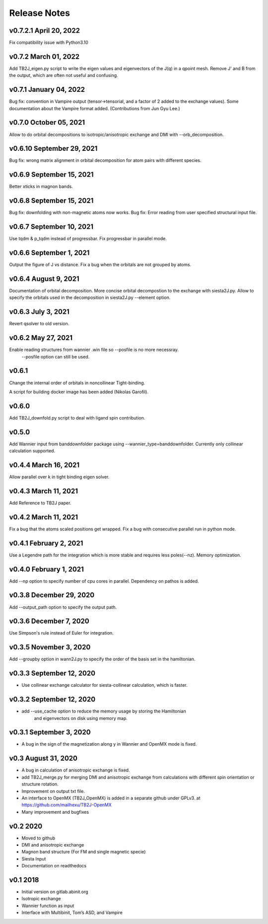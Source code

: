 Release Notes
===============

v0.7.2.1 April 20, 2022
---------------------------------------
Fix compatibility issue with Python3.10

v0.7.2 March 01, 2022
--------------------------------
Add TB2J_eigen.py script to write the eigen values and eigenvectors of the J(q) in a qpoint mesh.
Remove J' and B from the output, which are often not useful and confusing. 

v0.7.1 January 04, 2022
--------------------------------
Bug fix: convention in Vampire output (tensor->tensorial, and a factor of 2 added to the exchange values).
Some documentation about the Vampire format added.
(Contributions from Jun Gyu Lee.)

v0.7.0 October 05, 2021
--------------------------------
Allow to do orbital decompositions to isotropic/anisotropic exchange and DMI with --orb_decomposition.


v0.6.10 September 29, 2021
----------------------------
Bug fix: wrong matrix alignment in orbital decomposition for atom pairs with different species.

v0.6.9 September 15, 2021
----------------------------
Better xticks in magnon bands. 

v0.6.8 September 15, 2021
----------------------------
Bug fix: downfolding with non-magnetic atoms now works.
Bug fix: Error reading from user specified structural input file.



v0.6.7 September 10, 2021
----------------------------
Use tqdm & p_tqdm instead of progressbar.
Fix progressbar in parallel mode.


v0.6.6 September 1, 2021
----------------------------
Output the figure of J vs distance.
Fix a bug when the orbitals are not grouped by atoms.


v0.6.4 August 9, 2021
----------------------------
Documentation of orbital decomposition.
More concise orbital decompostion to the exchange with siesta2J.py.
Allow to specify the orbitals used in the decomposition in siesta2J.py --element option.


v0.6.3 July 3, 2021
----------------------------
Revert qsolver to old version.

v0.6.2 May 27, 2021
-------------------------
Enable reading structures from wannier .win file so --posfile is no more necessray.
 --posfile option can still be used.


v0.6.1
-------------------------
Change the internal order of orbitals in noncollinear Tight-binding. 

A script for building docker image has been added (Nikolas Garofil).

v0.6.0
--------------------------
Add TB2J_downfold.py script to deal with ligand spin contribution.

v0.5.0
-----------------------
Add Wannier input from banddownfolder package using --wannier_type=banddownfolder.
Currently only collinear calculation supported.


v0.4.4 March 16, 2021
------------------------
Allow parallel over k in tight binding eigen solver.


v0.4.3 March 11, 2021
------------------------
Add Reference to TB2J paper.


v0.4.2 March 11, 2021
------------------------
Fix a bug that the atoms scaled positions get wrapped. 
Fix a bug with consecutive parallel run in python mode.

v0.4.1 February 2, 2021
------------------------
Use a Legendre path for the integration which is more stable and requires less poles(--nz).
Memory optimization.

v0.4.0 February 1, 2021
------------------------
Add --np option to specify number of cpu cores in parallel.
Dependency on pathos is added.


v0.3.8 December 29, 2020
-------------------------
Add --output_path option to specify the output path.


v0.3.6 December 7, 2020
-------------------------
Use Simpson's rule instead of Euler for integration.


v0.3.5 November 3, 2020
-------------------------
Add --groupby option in wann2J.py to specify the order of the basis set in the hamiltonian.


v0.3.3 September 12, 2020
-------------------------
- Use collinear exchange calculator for siesta-collinear calculation, which is faster.

v0.3.2 September 12, 2020
-------------------------
- add --use_cache option to reduce the memory usage by storing the Hamiltonian 
    and eigenvectors on disk using memory map.


v0.3.1 September 3, 2020
-------------------------
- A bug in the sign of the magnetization along y in Wannier and OpenMX mode is fixed.


v0.3 August 31, 2020
------------------------
- A bug in calculation of anisotropic exchange is fixed.
- add TB2J_merge.py for merging DMI and anisotropic exchange from calculations 
  with different spin orientation or structure rotation.
- Improvement on output txt file.
- An interface to OpenMX (TB2J_OpenMX) is added in a separate github under GPLv3.
  at https://github.com/mailhexu/TB2J-OpenMX
- Many improvement and bugfixes


v0.2 2020
---------

-  Moved to github
-  DMI and anisotropic exchange
-  Magnon band structure (For FM and single magnetic specie)
-  Siesta Input
-  Documentation on readthedocs

v0.1 2018
---------

-  Initial version on gitlab.abinit.org
-  Isotropic exchange
-  Wannier function as input
-  Interface with Multibinit, Tom’s ASD, and Vampire

